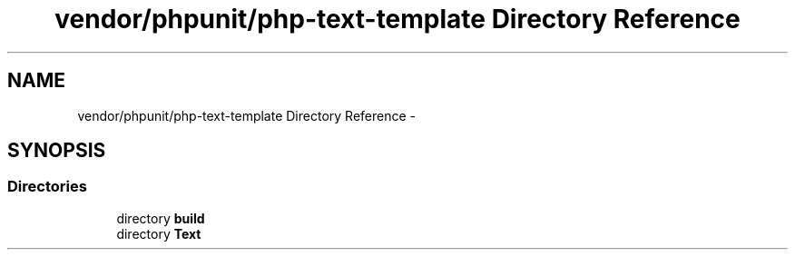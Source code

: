 .TH "vendor/phpunit/php-text-template Directory Reference" 3 "Tue Apr 14 2015" "Version 1.0" "VirtualSCADA" \" -*- nroff -*-
.ad l
.nh
.SH NAME
vendor/phpunit/php-text-template Directory Reference \- 
.SH SYNOPSIS
.br
.PP
.SS "Directories"

.in +1c
.ti -1c
.RI "directory \fBbuild\fP"
.br
.ti -1c
.RI "directory \fBText\fP"
.br
.in -1c
